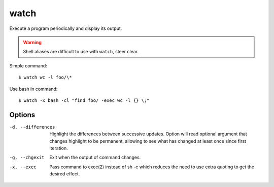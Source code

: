 
=====
watch
=====

.. highlight:: console

Execute a program periodically and display its output.

.. warning::

    Shell aliases are difficult to use with ``watch``, steer clear. 

Simple command::

    $ watch wc -l foo/\*

Use bash in command::

    $ watch -x bash -cl "find foo/ -exec wc -l {} \;"



Options
=======

-d, --differences
  Highlight the differences between successive updates.
  Option will read optional argument that changes highlight to be permanent, allowing to see what has  changed  at  least  once since first iteration.

-g, --chgexit
  Exit when the output of command changes.

-x, --exec
  Pass command to exec(2) instead of sh -c which reduces the need to use extra quoting to get the desired effect.
